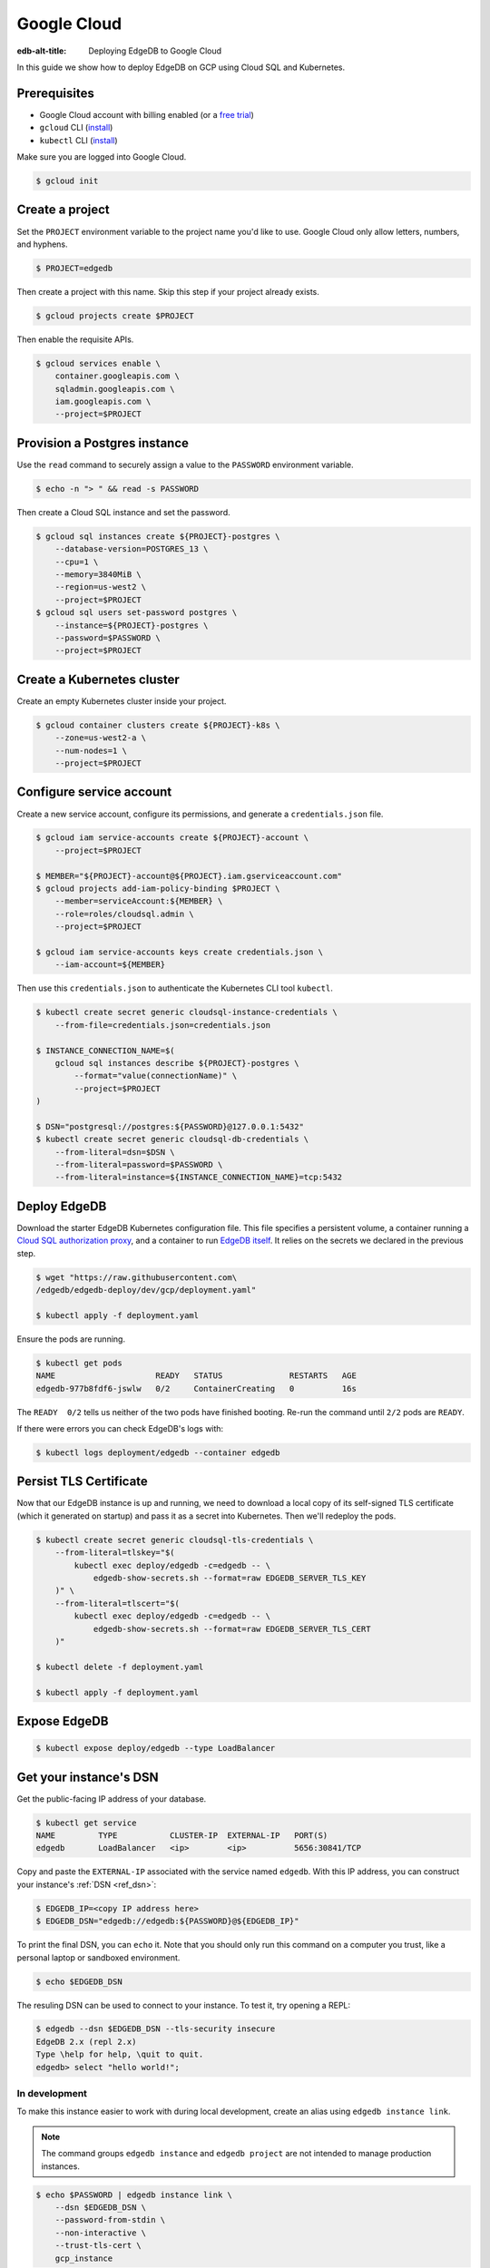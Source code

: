 .. _ref_guide_deployment_gcp:

============
Google Cloud
============

:edb-alt-title: Deploying EdgeDB to Google Cloud

In this guide we show how to deploy EdgeDB on GCP using Cloud SQL and
Kubernetes.

Prerequisites
=============

* Google Cloud account with billing enabled (or a `free trial <gcp-trial_>`_)
* ``gcloud`` CLI (`install <gcloud-intsll_>`_)
* ``kubectl`` CLI (`install <kubectl-install_>`_)

.. _gcp-trial: https://cloud.google.com/free/
.. _gcloud-intsll: https://cloud.google.com/sdk/
.. _kubectl-install: https://kubernetes.io/docs/tasks/tools/install-kubectl/

Make sure you are logged into Google Cloud.

.. code-block:: bash

   $ gcloud init

Create a project
================

Set the ``PROJECT`` environment variable to the project name you'd like to
use. Google Cloud only allow letters, numbers, and hyphens.

.. code-block:: bash

   $ PROJECT=edgedb

Then create a project with this name. Skip this step if your project already
exists.

.. code-block:: bash

   $ gcloud projects create $PROJECT

Then enable the requisite APIs.

.. code-block:: bash

   $ gcloud services enable \
       container.googleapis.com \
       sqladmin.googleapis.com \
       iam.googleapis.com \
       --project=$PROJECT

Provision a Postgres instance
=============================

Use the ``read`` command to securely assign a value to the ``PASSWORD``
environment variable.

.. code-block:: bash

   $ echo -n "> " && read -s PASSWORD

Then create a Cloud SQL instance and set the password.

.. code-block:: bash

   $ gcloud sql instances create ${PROJECT}-postgres \
       --database-version=POSTGRES_13 \
       --cpu=1 \
       --memory=3840MiB \
       --region=us-west2 \
       --project=$PROJECT
   $ gcloud sql users set-password postgres \
       --instance=${PROJECT}-postgres \
       --password=$PASSWORD \
       --project=$PROJECT

Create a Kubernetes cluster
===========================

Create an empty Kubernetes cluster inside your project.

.. code-block:: bash

   $ gcloud container clusters create ${PROJECT}-k8s \
       --zone=us-west2-a \
       --num-nodes=1 \
       --project=$PROJECT

Configure service account
=========================

Create a new service account, configure its permissions, and generate a
``credentials.json`` file.

.. code-block:: bash

   $ gcloud iam service-accounts create ${PROJECT}-account \
       --project=$PROJECT

   $ MEMBER="${PROJECT}-account@${PROJECT}.iam.gserviceaccount.com"
   $ gcloud projects add-iam-policy-binding $PROJECT \
       --member=serviceAccount:${MEMBER} \
       --role=roles/cloudsql.admin \
       --project=$PROJECT

   $ gcloud iam service-accounts keys create credentials.json \
       --iam-account=${MEMBER}

Then use this ``credentials.json`` to authenticate the Kubernetes CLI tool
``kubectl``.

.. code-block:: bash

   $ kubectl create secret generic cloudsql-instance-credentials \
       --from-file=credentials.json=credentials.json

   $ INSTANCE_CONNECTION_NAME=$(
       gcloud sql instances describe ${PROJECT}-postgres \
           --format="value(connectionName)" \
           --project=$PROJECT
   )

   $ DSN="postgresql://postgres:${PASSWORD}@127.0.0.1:5432"
   $ kubectl create secret generic cloudsql-db-credentials \
       --from-literal=dsn=$DSN \
       --from-literal=password=$PASSWORD \
       --from-literal=instance=${INSTANCE_CONNECTION_NAME}=tcp:5432

Deploy EdgeDB
=============

Download the starter EdgeDB Kubernetes configuration file. This file specifies
a persistent volume, a container running a `Cloud SQL authorization proxy
<https://github.com/GoogleCloudPlatform/cloudsql-proxy>`_, and a container to
run `EdgeDB itself <https://github.com/edgedb/edgedb-docker>`_. It relies on
the secrets we declared in the previous step.

.. code-block:: bash

   $ wget "https://raw.githubusercontent.com\
   /edgedb/edgedb-deploy/dev/gcp/deployment.yaml"

   $ kubectl apply -f deployment.yaml

Ensure the pods are running.

.. code-block:: bash

   $ kubectl get pods
   NAME                     READY   STATUS              RESTARTS   AGE
   edgedb-977b8fdf6-jswlw   0/2     ContainerCreating   0          16s

The ``READY  0/2`` tells us neither of the two pods have finished booting.
Re-run the command until ``2/2`` pods are ``READY``.

If there were errors you can check EdgeDB's logs with:

.. code-block:: bash

   $ kubectl logs deployment/edgedb --container edgedb

Persist TLS Certificate
=======================

Now that our EdgeDB instance is up and running, we need to download a local
copy of its self-signed TLS certificate (which it generated on startup) and
pass it as a secret into Kubernetes. Then we'll redeploy the pods.

.. code-block:: bash

   $ kubectl create secret generic cloudsql-tls-credentials \
       --from-literal=tlskey="$(
           kubectl exec deploy/edgedb -c=edgedb -- \
               edgedb-show-secrets.sh --format=raw EDGEDB_SERVER_TLS_KEY
       )" \
       --from-literal=tlscert="$(
           kubectl exec deploy/edgedb -c=edgedb -- \
               edgedb-show-secrets.sh --format=raw EDGEDB_SERVER_TLS_CERT
       )"

   $ kubectl delete -f deployment.yaml

   $ kubectl apply -f deployment.yaml

Expose EdgeDB
=============

.. code-block:: bash

   $ kubectl expose deploy/edgedb --type LoadBalancer


Get your instance's DSN
=======================

Get the public-facing IP address of your database.

.. code-block:: bash

    $ kubectl get service
    NAME         TYPE           CLUSTER-IP  EXTERNAL-IP   PORT(S)
    edgedb       LoadBalancer   <ip>        <ip>          5656:30841/TCP


Copy and paste the ``EXTERNAL-IP`` associated with the service named
``edgedb``. With this IP address, you can construct your instance's :ref:`DSN
<ref_dsn>`:

.. code-block:: bash

    $ EDGEDB_IP=<copy IP address here>
    $ EDGEDB_DSN="edgedb://edgedb:${PASSWORD}@${EDGEDB_IP}"

To print the final DSN, you can ``echo`` it. Note that you should only run
this command on a computer you trust, like a personal laptop or sandboxed
environment.

.. code-block:: bash

    $ echo $EDGEDB_DSN

The resuling DSN can be used to connect to your instance.
To test it, try opening a REPL:

.. code-block:: bash

    $ edgedb --dsn $EDGEDB_DSN --tls-security insecure
    EdgeDB 2.x (repl 2.x)
    Type \help for help, \quit to quit.
    edgedb> select "hello world!";

In development
--------------

To make this instance easier to work with during local development, create an
alias using ``edgedb instance link``.

.. note::

   The command groups ``edgedb instance`` and ``edgedb project`` are not
   intended to manage production instances.

.. code-block:: bash

    $ echo $PASSWORD | edgedb instance link \
        --dsn $EDGEDB_DSN \
        --password-from-stdin \
        --non-interactive \
        --trust-tls-cert \
        gcp_instance

You can now refer to the remote instance using the alias instance on your
machine called ``gcp_instance``. You can use this alias wherever an instance
name is expected; for instance, you can open a REPL:

.. code-block:: bash

   $ edgedb -I gcp_instance

Or apply migrations:

.. code-block:: bash

   $ edgedb -I gcp_instance migrate

In production
-------------

To connect to this instance in production, set the ``EDGEDB_DSN`` environment
variable wherever you deploy your application server; EdgeDB's client
libraries read the value of this variable to know how to connect to your
instance.

Health Checks
=============

Using an HTTP client, you can perform health checks to monitor the status of
your EdgeDB instance. Learn how to use them with our :ref:`health checks guide
<ref_guide_deployment_health_checks>`.
